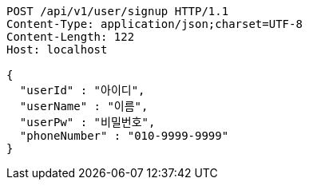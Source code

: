 [source,http,options="nowrap"]
----
POST /api/v1/user/signup HTTP/1.1
Content-Type: application/json;charset=UTF-8
Content-Length: 122
Host: localhost

{
  "userId" : "아이디",
  "userName" : "이름",
  "userPw" : "비밀번호",
  "phoneNumber" : "010-9999-9999"
}
----